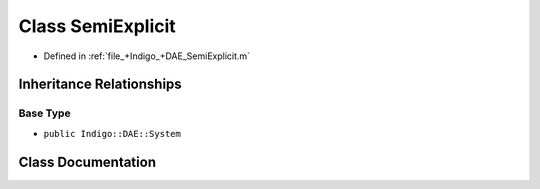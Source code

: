 .. _exhale_class_a00256:

Class SemiExplicit
==================

- Defined in :ref:`file_+Indigo_+DAE_SemiExplicit.m`


Inheritance Relationships
-------------------------

Base Type
*********

- ``public Indigo::DAE::System``


Class Documentation
-------------------


.. doxygenclass:: SemiExplicit
   :project: doc_matlab
   :members:
   :protected-members:
   :undoc-members:
